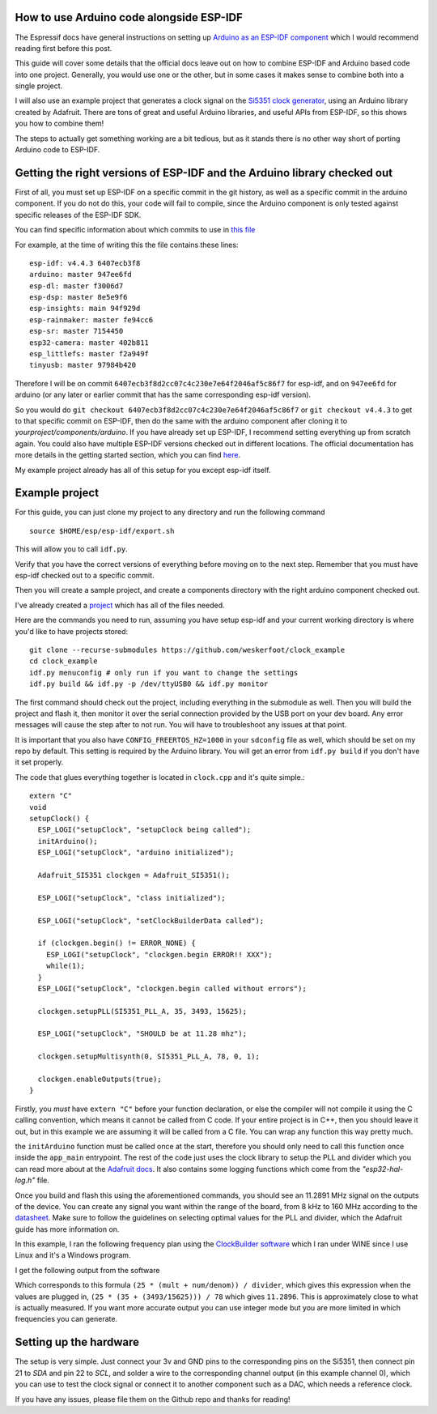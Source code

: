 =========================================
How to use Arduino code alongside ESP-IDF
=========================================

The Espressif docs have general instructions on setting up `Arduino as an ESP-IDF component <https://espressif-docs.readthedocs-hosted.com/projects/arduino-esp32/en/latest/esp-idf_component.html>`_ which I would recommend reading first before this post.

This guide will cover some details that the official docs leave out on how to combine ESP-IDF and Arduino based code into one project. Generally, you would use one or the other, but in some cases it makes sense to combine both into a single project.

I will also use an example project that generates a clock signal on the `Si5351 clock generator <https://learn.adafruit.com/adafruit-si5351-clock-generator-breakout>`_, using an Arduino library created by Adafruit. There are tons of great and useful Arduino libraries, and useful APIs from ESP-IDF, so this shows you how to combine them!

The steps to actually get something working are a bit tedious, but as it stands there is no other way short of porting Arduino code to ESP-IDF.

=========================================================================
Getting the right versions of ESP-IDF and the Arduino library checked out
=========================================================================

First of all, you must set up ESP-IDF on a specific commit in the git history, as well as a specific commit in the arduino component. If you do not do this, your code will fail to compile, since the Arduino component is only tested against specific releases of the ESP-IDF SDK.

You can find specific information about which commits to use in `this file <https://github.com/espressif/arduino-esp32/blob/master/tools/sdk/versions.txt>`_

For example, at the time of writing this the file contains these lines::

  esp-idf: v4.4.3 6407ecb3f8
  arduino: master 947ee6fd
  esp-dl: master f3006d7
  esp-dsp: master 8e5e9f6
  esp-insights: main 94f929d
  esp-rainmaker: master fe94cc6
  esp-sr: master 7154450
  esp32-camera: master 402b811
  esp_littlefs: master f2a949f
  tinyusb: master 97984b420

Therefore I will be on commit ``6407ecb3f8d2cc07c4c230e7e64f2046af5c86f7`` for esp-idf, and on ``947ee6fd`` for arduino (or any later or earlier commit that has the same corresponding esp-idf version).

So you would do ``git checkout 6407ecb3f8d2cc07c4c230e7e64f2046af5c86f7`` or ``git checkout v4.4.3`` to get to that specific commit on ESP-IDF, then do the same with the arduino component after cloning it to `yourproject/components/arduino`. If you have already set up ESP-IDF, I recommend setting everything up from scratch again. You could also have multiple ESP-IDF versions checked out in different locations. The official documentation has more details in the getting started section, which you can find `here <https://docs.espressif.com/projects/esp-idf/en/latest/esp32/get-started/linux-macos-setup.html#get-started-linux-macos-first-steps)>`_.

My example project already has all of this setup for you except esp-idf itself.

===============
Example project
===============

For this guide, you can just clone my project to any directory and run the following command ::

  source $HOME/esp/esp-idf/export.sh

This will allow you to call ``idf.py``.

Verify that you have the correct versions of everything before moving on to the next step. Remember that you must have esp-idf checked out to a specific commit.

Then you will create a sample project, and create a components directory with the right arduino component checked out.

I've already created a `project <https://github.com/weskerfoot/clock_example>`_ which has all of the files needed.

Here are the commands you need to run, assuming you have setup esp-idf and your current working directory is where you'd like to have projects stored::

  git clone --recurse-submodules https://github.com/weskerfoot/clock_example
  cd clock_example
  idf.py menuconfig # only run if you want to change the settings
  idf.py build && idf.py -p /dev/ttyUSB0 && idf.py monitor

The first command should check out the project, including everything in the submodule as well. Then you will build the project and flash it, then monitor it over the serial connection provided by the USB port on your dev board. Any error messages will cause the step after to not run. You will have to troubleshoot any issues at that point.

It is important that you also have ``CONFIG_FREERTOS_HZ=1000`` in your ``sdconfig`` file as well, which should be set on my repo by default. This setting is required by the Arduino library. You will get an error from ``idf.py build`` if you don't have it set properly.

The code that glues everything together is located in ``clock.cpp`` and it's quite simple.::

  extern "C"
  void
  setupClock() {
    ESP_LOGI("setupClock", "setupClock being called");
    initArduino();
    ESP_LOGI("setupClock", "arduino initialized");

    Adafruit_SI5351 clockgen = Adafruit_SI5351();

    ESP_LOGI("setupClock", "class initialized");

    ESP_LOGI("setupClock", "setClockBuilderData called");

    if (clockgen.begin() != ERROR_NONE) {
      ESP_LOGI("setupClock", "clockgen.begin ERROR!! XXX");
      while(1);
    }
    ESP_LOGI("setupClock", "clockgen.begin called without errors");

    clockgen.setupPLL(SI5351_PLL_A, 35, 3493, 15625);

    ESP_LOGI("setupClock", "SHOULD be at 11.28 mhz");

    clockgen.setupMultisynth(0, SI5351_PLL_A, 78, 0, 1);

    clockgen.enableOutputs(true);
  }

Firstly, you *must* have ``extern "C"`` before your function declaration, or else the compiler will not compile it using the C calling convention, which means it cannot be called from C code. If your entire project is in C++, then you should leave it out, but in this example we are assuming it will be called from a C file. You can wrap any function this way pretty much.

the ``initArduino`` function must be called once at the start, therefore you should only need to call this function once inside the ``app_main`` entrypoint. The rest of the code just uses the clock library to setup the PLL and divider which you can read more about at the `Adafruit docs <https://learn.adafruit.com/adafruit-si5351-clock-generator-breakout/wiring-and-test>`_. It also contains some logging functions which come from the `"esp32-hal-log.h"` file.

Once you build and flash this using the aforementioned commands, you should see an 11.2891 MHz signal on the outputs of the device. You can create any signal you want within the range of the board, from 8 kHz to 160 MHz according to the `datasheet <https://cdn-shop.adafruit.com/datasheets/Si5351.pdf>`_. Make sure to follow the guidelines on selecting optimal values for the PLL and divider, which the Adafruit guide has more information on.

In this example, I ran the following frequency plan using the `ClockBuilder software <http://www.adafruit.com/downloads/ClockBuilderDesktopSwInstallSi5351.zip>`_ which I ran under WINE since I use Linux and it's a Windows program.

I get the following output from the software

.. thumbnail:: /images/clock_example/frequency_plan.png

Which corresponds to this formula ``(25 * (mult + num/denom)) / divider``, which gives this expression when the values are plugged in, ``(25 * (35 + (3493/15625))) / 78`` which gives ``11.2896``. This is approximately close to what is actually measured. If you want more accurate output you can use integer mode but you are more limited in which frequencies you can generate.

=======================
Setting up the hardware
=======================

The setup is very simple. Just connect your 3v and GND pins to the corresponding pins on the Si5351, then connect pin 21 to `SDA` and pin 22 to `SCL`, and solder a wire to the corresponding channel output (in this example channel 0), which you can use to test the clock signal or connect it to another component such as a DAC, which needs a reference clock.

If you have any issues, please file them on the Github repo and thanks for reading!
